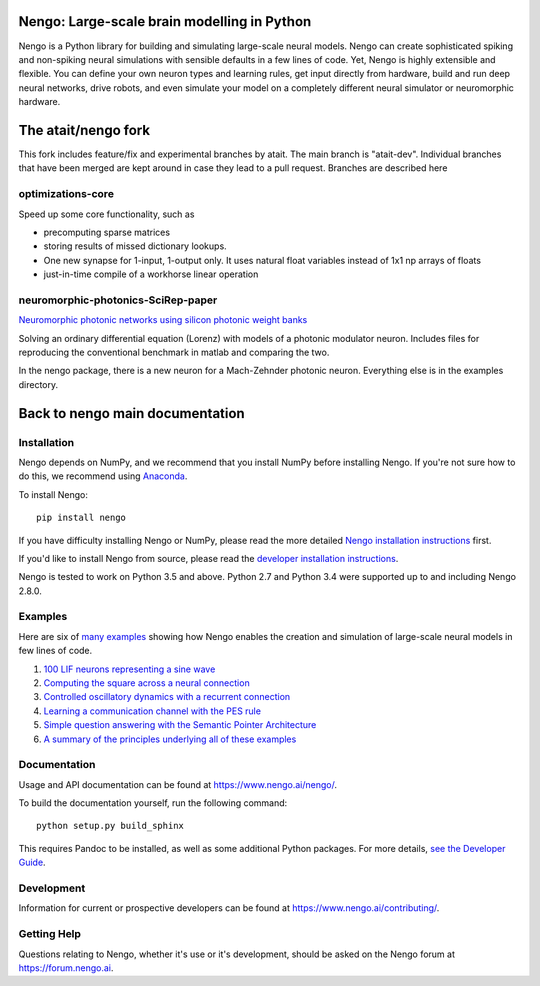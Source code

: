 .. image:: https://img.shields.io/pypi/v/nengo.svg
  :target: https://pypi.python.org/pypi/nengo
  :alt: Latest PyPI version

.. image:: https://img.shields.io/travis/nengo/nengo/master.svg
  :target: https://travis-ci.org/nengo/nengo
  :alt: Travis-CI build status

.. image:: https://ci.appveyor.com/api/projects/status/8ou34p2bgqf2qjqh/branch/master?svg=true
  :target: https://ci.appveyor.com/project/nengo/nengo
  :alt: AppVeyor build status

.. image:: https://img.shields.io/codecov/c/github/nengo/nengo/master.svg
  :target: https://codecov.io/gh/nengo/nengo/branch/master
  :alt: Test coverage


********************************************
Nengo: Large-scale brain modelling in Python
********************************************

.. image:: https://www.nengo.ai/design/_images/general-nef-summary.svg
  :width: 100%
  :target: https://doi.org/10.3389/fninf.2013.00048
  :alt: An illustration of the three principles of the NEF

Nengo is a Python library for building and simulating
large-scale neural models.
Nengo can create sophisticated
spiking and non-spiking neural simulations
with sensible defaults in a few lines of code.
Yet, Nengo is highly extensible and flexible.
You can define your own neuron types and learning rules,
get input directly from hardware,
build and run deep neural networks,
drive robots, and even simulate your model
on a completely different neural simulator
or neuromorphic hardware.

********************
The atait/nengo fork
********************
This fork includes feature/fix and experimental branches by atait. The main branch is "atait-dev". Individual branches that have been merged are kept around in case they lead to a pull request. Branches are described here

optimizations-core
==================
Speed up some core functionality, such as

- precomputing sparse matrices

- storing results of missed dictionary lookups.

- One new synapse for 1-input, 1-output only. It uses natural float variables instead of 1x1 np arrays of floats

- just-in-time compile of a workhorse linear operation

neuromorphic-photonics-SciRep-paper
===================================
`Neuromorphic photonic networks using silicon photonic weight banks <https://doi.org/10.1038/s41598-017-07754-z>`_

Solving an ordinary differential equation (Lorenz) with models of a photonic modulator neuron. Includes files for reproducing the conventional benchmark in matlab and comparing the two.

In the nengo package, there is a new neuron for a Mach-Zehnder photonic neuron. Everything else is in the examples directory.

********************************
Back to nengo main documentation
********************************

Installation
============

Nengo depends on NumPy, and we recommend that you
install NumPy before installing Nengo.
If you're not sure how to do this, we recommend using
`Anaconda <https://store.continuum.io/cshop/anaconda/>`_.

To install Nengo::

    pip install nengo

If you have difficulty installing Nengo or NumPy,
please read the more detailed
`Nengo installation instructions
<https://www.nengo.ai/nengo/getting_started.html#installation>`_ first.

If you'd like to install Nengo from source,
please read the `developer installation instructions
<https://www.nengo.ai/nengo/contributing.html#developer-installation>`_.

Nengo is tested to work on Python 3.5 and above.
Python 2.7 and Python 3.4 were supported up to and including Nengo 2.8.0.

Examples
========

Here are six of
`many examples <https://www.nengo.ai/nengo/examples.html>`_
showing how Nengo enables the creation and simulation of
large-scale neural models in few lines of code.

1. `100 LIF neurons representing a sine wave
   <https://www.nengo.ai/nengo/examples/many_neurons.html>`_
2. `Computing the square across a neural connection
   <https://www.nengo.ai/nengo/examples/squaring.html>`_
3. `Controlled oscillatory dynamics with a recurrent connection
   <https://www.nengo.ai/nengo/examples/controlled_oscillator.html>`_
4. `Learning a communication channel with the PES rule
   <https://www.nengo.ai/nengo/examples/learn_communication_channel.html>`_
5. `Simple question answering with the Semantic Pointer Architecture
   <https://www.nengo.ai/nengo/examples/question.html>`_
6. `A summary of the principles underlying all of these examples
   <https://www.nengo.ai/nengo/examples/nef_summary.html>`_

Documentation
=============

Usage and API documentation can be found at
`<https://www.nengo.ai/nengo/>`_.

To build the documentation yourself, run the following command::

    python setup.py build_sphinx

This requires Pandoc to be installed,
as well as some additional Python packages.
For more details, `see the Developer Guide
<https://www.nengo.ai/nengo/contributing.html#how-to-build-the-documentation>`_.

Development
===========

Information for current or prospective developers can be found
at `<https://www.nengo.ai/contributing/>`_.

Getting Help
============

Questions relating to Nengo, whether it's use or it's development, should be
asked on the Nengo forum at `<https://forum.nengo.ai>`_.
